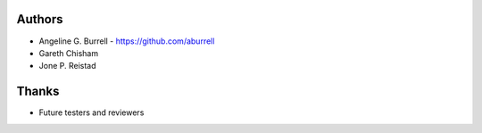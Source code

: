 Authors
=======

* Angeline G. Burrell - https://github.com/aburrell
* Gareth Chisham
* Jone P. Reistad
  
Thanks
======
* Future testers and reviewers
